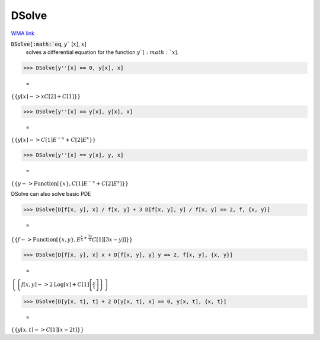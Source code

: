 DSolve
======

`WMA link <https://reference.wolfram.com/language/ref/DSolve.html>`_


:code:`DSolve[:math:`eq`, :math:`y`` [:math:`x`], :math:`x`]
    solves a differential equation for the function :math:`y`[:math:`x`].





>>> DSolve[y''[x] == 0, y[x], x]

    =
:math:`\left\{\left\{y\left[x\right]->x C\left[2\right]+C\left[1\right]\right\}\right\}`


>>> DSolve[y''[x] == y[x], y[x], x]

    =
:math:`\left\{\left\{y\left[x\right]->C\left[1\right] E^{-x}+C\left[2\right] E^x\right\}\right\}`


>>> DSolve[y''[x] == y[x], y, x]

    =
:math:`\left\{\left\{y->\text{Function}\left[\left\{x\right\},C\left[1\right] E^{-x}+C\left[2\right] E^x\right]\right\}\right\}`



DSolve can also solve basic PDE

>>> DSolve[D[f[x, y], x] / f[x, y] + 3 D[f[x, y], y] / f[x, y] == 2, f, {x, y}]

    =
:math:`\left\{\left\{f->\text{Function}\left[\left\{x,y\right\},E^{\frac{x}{5}+\frac{3 y}{5}} C\left[1\right]\left[3 x-y\right]\right]\right\}\right\}`


>>> DSolve[D[f[x, y], x] x + D[f[x, y], y] y == 2, f[x, y], {x, y}]

    =
:math:`\left\{\left\{f\left[x,y\right]->2 \text{Log}\left[x\right]+C\left[1\right]\left[\frac{y}{x}\right]\right\}\right\}`


>>> DSolve[D[y[x, t], t] + 2 D[y[x, t], x] == 0, y[x, t], {x, t}]

    =
:math:`\left\{\left\{y\left[x,t\right]->C\left[1\right]\left[x-2 t\right]\right\}\right\}`


